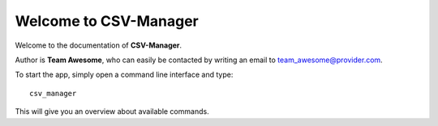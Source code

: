 Welcome to CSV-Manager
======================

Welcome to the documentation of **CSV-Manager**.

Author is **Team Awesome**, who can easily be contacted by writing an email
to team_awesome@provider.com.

To start the app, simply open a command line interface and type::

    csv_manager

This will give you an overview about available commands.

